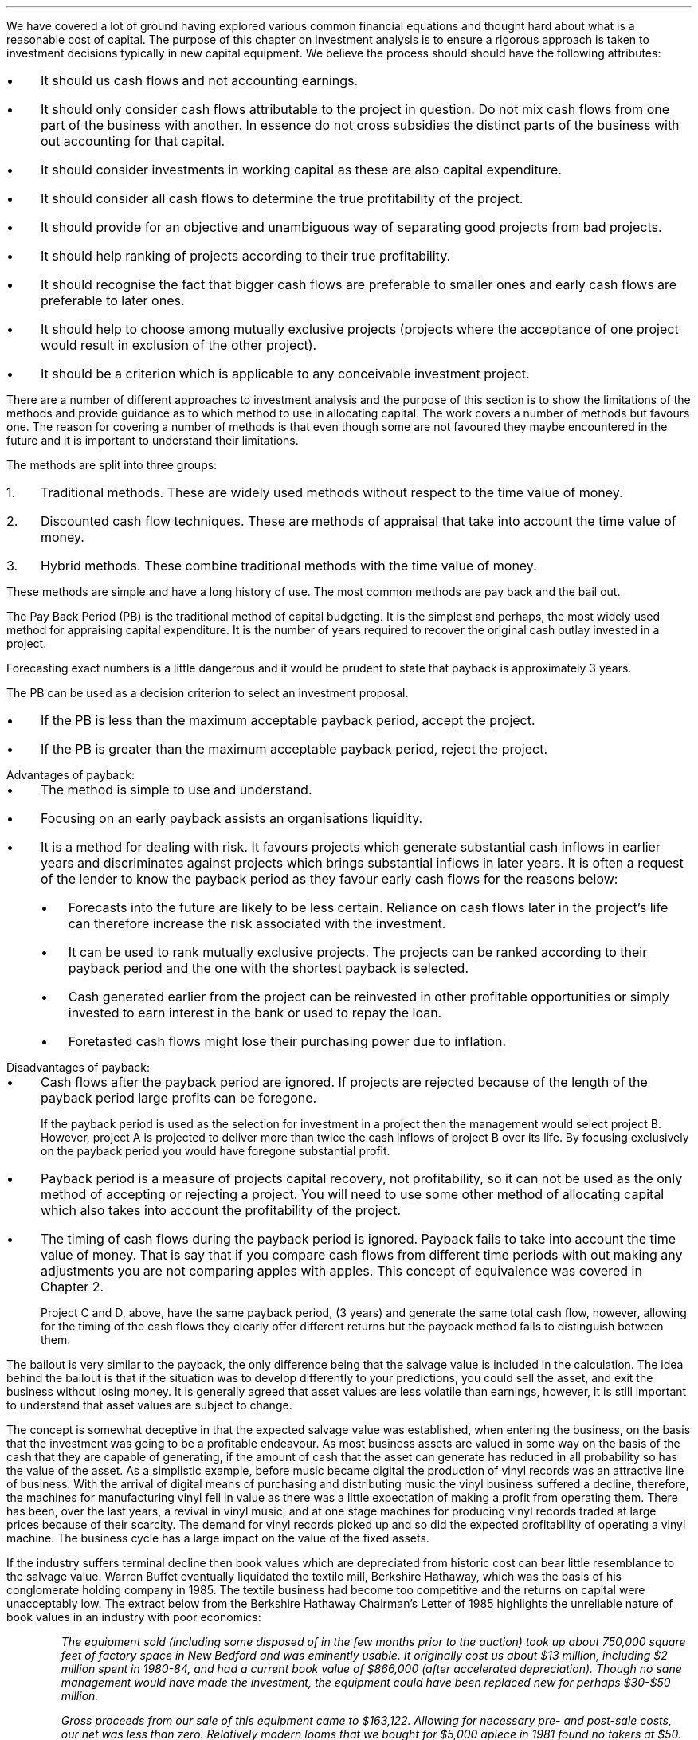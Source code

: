.
We have covered a lot of ground having explored various common financial
equations and thought hard about what is a reasonable cost of capital. The
purpose of this chapter on investment analysis is to ensure a rigorous approach
is taken to investment decisions typically in new capital equipment. We believe
the process should should have the following attributes:
.IP \(bu 3
It should us cash flows and not accounting earnings.
.IP \(bu 3
It should only consider cash flows attributable to the project in question. Do
not mix cash flows from one part of the business with another. In essence do
not cross subsidies the distinct parts of the business with out accounting for
that capital.
.IP \(bu 3
It should consider investments in working capital as these are also capital
expenditure.
.IP \(bu 3
It should consider all cash flows to determine the true profitability of the
project.
.IP \(bu 3
It should provide for an objective and unambiguous way of separating good
projects from bad projects.
.IP \(bu 3
It should help ranking of projects according to their true profitability.
.IP \(bu 3
It should recognise the fact that bigger cash flows are preferable to smaller
ones and early cash flows are preferable to later ones.
.IP \(bu 3
It should help to choose among mutually exclusive projects (projects where the
acceptance of one project would result in exclusion of the other project).
.IP \(bu 3
It should be a criterion which is applicable to any conceivable investment
project.
.LP
There are a number of different approaches to investment analysis and the
purpose of this section is to show the limitations of the methods and provide
guidance as to which method to use in allocating capital. The work covers a
number of methods but favours one. The reason for covering a number of methods
is that even though some are not favoured they maybe encountered in the future
and it is important to understand their limitations.
.LP
The methods are split into three groups:
.IP 1. 3
Traditional methods. These are widely used methods without respect to the time
value of money.
.IP 2. 3
Discounted cash flow techniques. These are methods of appraisal that take into
account the time value of money.
.IP 3. 3
Hybrid methods. These combine traditional methods with the time value of money.
.
.XXXX \\n(cn 1 "Traditional methods"
.LP
These methods are simple and have a long history of use. The most common
methods are pay back and the bail out. 
.
.XXXX 0 2 "Pay back "
.LP
The Pay Back Period (PB) is the traditional method of capital budgeting. It is
the simplest and perhaps, the most widely used method for appraising capital
expenditure. It is the number of years required to recover the original cash
outlay invested in a project. 
.TS
tab (#) center;
c c c c
^ c c ^
n n n l .
_
Year#Cash#Cumulative#Payback
#Flows#Total##
_
0#(40,000)##T{
payback = 2.9 years
T}
1#10,000#(30,000)#\^
2#15,000#(15,000)#\^
3#16,000#1,000#\^
4#16,000#17,000#\^
5#17,000#34,000#\^
_
.TE
.
.EQ I
Payback = 2 + 15,000 over 16,000 = 2.9 " years"
.EN
Forecasting exact numbers is a little dangerous and it would be prudent to
state that payback is approximately 3 years.
.LP
The PB can be used as a decision criterion to select an investment proposal.
.IP \(bu 3
If the PB is less than the maximum acceptable payback period, accept the
project.
.IP \(bu 3
If the PB is greater than the maximum acceptable payback period, reject the
project.
.sp
.IP "Advantages of payback:" 5
.IP \(bu 3
The method is simple to use and understand.
.IP \(bu 3
Focusing on an early payback assists an organisations liquidity.
.IP \(bu 3
It is a method for dealing with risk. It favours projects which generate
substantial cash inflows in earlier years and discriminates against projects
which brings substantial inflows in later years. It is often a request of the
lender to know the payback period as they favour early cash flows for the
reasons below: 
.RS
.IP \(bu 3
Forecasts into the future are likely to be less certain. Reliance on cash flows
later in the project's life can therefore increase the risk associated with the
investment.
.IP \(bu 3
It can be used to rank mutually exclusive projects. The projects can be ranked
according to their payback period and the one with the shortest payback is
selected.
.IP \(bu 3
Cash generated earlier from the project can be reinvested in other profitable
opportunities or simply invested to earn interest in the bank or used to repay
the loan.
.IP \(bu 3
Foretasted cash flows might lose their purchasing power due to inflation.
.RE
.sp
.IP "Disadvantages of payback:" 5
.IP \(bu 3
Cash flows after the payback period are ignored. If projects are rejected
because of the length of the payback period large profits can be foregone.
.TS
tab (#) center;
l  cp-3 s  cp-3 s
c | c c | c c
^ | c c | c c
n | n n | n n .
#Project A# Project B
_
Year#Cash#Cumulative#Cash#Cumulative
#Flow#Total#Flow#Total
_
0#(40,000)##(40,000)#
1#10,000#(30,000)#25,000#(15,000)
2#15,000#(15,000)#20,000#5,000
3#16,000#1,000#5,000#10,000
4#16,000#17,000#3,000#13,000
5#17,000#34,000#2,000#15,000
_
.TE
.
.EQ I
"Payback project A" = 2 + 15,000 over 16,000 = 2.9 " years"
.EN
.EQ I
"Payback project B" = 1 + 15,000 over 20,000 = 1.75 " years"
.EN
If the payback period is used as the selection for investment in a project then
the management would select project B. However, project A is projected to
deliver more than twice the cash inflows of project B over its life. By
focusing exclusively on the payback period you would have foregone substantial
profit.
.IP \(bu 3
Payback period is a measure of projects capital recovery, not profitability, so
it can not be used as the only method of accepting or rejecting a project. You
will need to use some other method of allocating capital which also takes into
account the profitability of the project.
.KS
.IP \(bu 3
The timing of cash flows during the payback period is ignored. Payback fails to
take into account the time value of money. That is say that if you compare cash
flows from different time periods with out making any adjustments you are not
comparing apples with apples. This concept of equivalence was covered in
Chapter 2.
.TS
tab (#) center;
l  cp-3  cp-3 
c | c | c
n | n | n .
#Project C# Project D
_
Year#Cash flows#Cash flows
_
0#(40,000)#(40,000)#
1#25,000#10,000
2#7,500#10,000
3#7,500#20,000
4#10,000#15,000
5#10,000#5,000
_
.T&
l n n .
#20,000#20,000
_
.TE
.KE
Project C and D, above, have the same payback period, (3 years) and generate
the same total cash flow, however, allowing for the timing of the cash flows
they clearly offer different returns but the payback method fails to
distinguish between them.
.
.XXXX 0 3 "Bailout"
.LP
The bailout is very similar to the payback, the only difference being that the
salvage value is included in the calculation. The idea behind the bailout is
that if the situation was to develop differently to your predictions, you could
sell the asset, and exit the business without losing money. It is generally
agreed that asset values are less volatile than earnings, however, it is still
important to understand that asset values are subject to change.
.LP
The concept is somewhat deceptive in that the expected salvage value was
established, when entering the business, on the basis that the investment was
going to be a profitable endeavour. As most business assets are valued in some
way on the basis of the cash that they are capable of generating, if the amount
of cash that the asset can generate has reduced in all probability so has the
value of the asset. As a simplistic example, before music became digital the
production of vinyl records  was an attractive line of business. With the
arrival of digital means of purchasing and distributing music the vinyl
business suffered a decline, therefore, the machines for manufacturing vinyl
fell in value as there was a little expectation of making a profit from
operating them. There has been, over the last years, a revival in vinyl music,
and at one stage machines for producing vinyl records traded at large prices
because of their scarcity. The demand for vinyl records picked up and so did
the expected profitability of operating a vinyl machine. The business cycle has
a large impact on the value of the fixed assets.
.LP
If the industry suffers terminal decline then book values which are depreciated
from historic cost can bear little resemblance to the salvage value. Warren
Buffet eventually liquidated the textile mill, Berkshire Hathaway, which was the
basis of his conglomerate holding company in 1985. The textile business had
become too competitive and the returns on capital were unacceptably low. The
extract below from the Berkshire Hathaway Chairman's Letter of 1985 highlights
the unreliable nature of book values in an industry with poor economics:
.QP
\fIThe equipment sold (including some disposed of in the few months prior to the
auction) took up about 750,000 square feet of factory space in New Bedford and
was eminently usable. It originally cost us about $13 million, including $2
million spent in 1980-84, and had a current book value of $866,000 (after
accelerated depreciation). Though no sane management would have made the
investment, the equipment could have been replaced new for perhaps $30-$50
million.\fP
.QP
\fIGross proceeds from our sale of this equipment came to $163,122. Allowing for
necessary pre- and post-sale costs, our net was less than zero. Relatively
modern looms that we bought for $5,000 apiece in 1981 found no takers at $50.
We finally sold them for scrap at $26 each, a sum less than removal costs.\fP
.LP
We have previously highlighted that businesses with assets which can readily be
sold to others who can make better use of them such as trucks, cars, vans,
tractors etc tend to have more predictable salvage values.
.LP
.KS
I have complete the table below to include the salvage value and shown both the
payback and the bailout.
.TS
tab (#) center;
c c c c c c c
^ c c ^ c c ^
n n n l n n l .
_
Year#Cash#Cumulative#Payback#Salvage#Year end#Bailout
#Flows#Total##Value#Total
_
0#(40,000)##T{

payback = 2.9 years
T}###T{
bailout = 1.3 years
T}
1#10,000#(30,000)#\^#25,000#(5,000)#\^
2#15,000#(15,000)#\^#20,000#5,000#\^
3#16,000#1,000#\^#15,000#16,000#\^
4#16,000#17,000#\^#10,000#27,000#\^
5#17,000#34,000#\^#8,000#42,000#\^
_
.TE
.KE
.
.EQ I
"bailout" = 1 + 5,000 over 20,000 = 1.3 " years"
.EN
In the example above the bailout combines the cash flow with the expected
salvage value to give one number which covers two risks. The two risks being
the going concern risk and the risk of failure of the investment proposition to
develop as you hope\(dg. Not withstanding that the bailout tries to cover two
birds with one stone it still suffers the same disadvantages of payback
primarily that it does not take into account the cash flows past the bailout.
.FS
\(dg The failure of an investment proposition to develop as you envisage it
often referred to as truncation risk. In essence the life of the asset is
abruptly terminated.
.FE
.
.XXXX 0 3 "Conclusion on the traditional methods"
.LP
The payback and the bailout are simple and easy to explain an understand. An
excessive focus on the payback period or bailout can lead to a focus on short
term projects. It is however useful to know the length of time required for a
project to payback, and banks often want to know the payback period because
they want their money returned as fast as possible, and they do not favour the
risks of projects with large cash flows in the future.
.LP
Payback and bailout do not consider all the cash flows as the emphasis is on
simply exceeding the initial investment. The other obvious is failing is that
they do not account for the time value of money so you are not comparing apples
with apples. 
.
.XXXX 0 2 "Discounted cash flow"
.LP
In the prior chapters we have made our way from the concept of the time value
of money and equivalence to the inherent problems of costing the capital.
Previously the cash flows we looked at were perpetuities or annuities, an
annuity being a part of a perpetuity. The defining characteristic of these cash
flows is that they are the same, the cash flows going forward will not
necessarily be the same from time period to time period or over the life of the
asset. Discounted cash flow is a term used to describe methods taking into
account the time value of money and can be said to include annuities,
perpetuities and irregular cash flows. However when people speak of discounted
cash flow they are generally referring to a method used to establish the
present value of the irregular cash flows arising from a business asset or the
business itself. To use the discounted cash flow you need to:
.IP \(bu 3
Estimate the life of the asset. It does not matter if it is a bond, tractor or
an other investment if you can not establish the life of the asset you can not
establish the present value or the net present value\(dd. This is of particular
importance as we shall discover when establishing the costs of capital
equipment.
.FS
\(dd The distinction is not clearly defined but in general the difference
between the present value and the net present value is the inclusion of the
investment cost itself. If a \[Po]10,000 investment is made in an asset that
delivers the following cash flows \[Po]5,000, \[Po]6,000 and \[Po]7,000 over
the next 3 years given a discount rate of 10% the present value would be
\[Po]11,240 and the net present value \[Po]1,240.
.EQ I
PV =~~ 5,000 over { ( 1 + 0.1 ) sup 1 }
+ 6,000 over { ( 1 + 0.1 ) sup 2 }
+ 7,000 over { ( 1 + 0.1 ) sup 3 } =~~ \[Po]11,240
.EN
.EQ I
NPV =~~
-10,000
+ 5,000 over { ( 1 + 0.1 ) sup 1 }  + 6,000 over { ( 1 + 0.1 ) sup 2 } + 7,000
over { ( 1 + 0.1 ) sup 3 } =~~ \[Po]1,240
.EN
The above distinction is not worth getting exercised over and the priority is
in understanding the value of the NPV in capital allocation.
.FE
.IP \(bu 3
Estimate the cash flows during the \fBlife\fP of the asset.
.IP \(bu 3
Estimate the discount rate. This was the topic of the previous chapter.
.LP
We will now examine a number of methods that utilise the concept of discounted
cash flow to decide on whether to investment in a project. 
.
.XXXX 0 3 "Net present value"
.LP
We should be quite conversant with the concept of present value. The net
present value (NPV) of a project is the present value of the cash inflows less
the present value of the cash outflows discounted at an appropriate cost of
capital. The only difference between the net present value and the annuity
calculations we have previously examined is that the annuity calculations, by
definition, are made of a series of equal payments whereas the cash flows
associated with NPV are often irregular. In the examples, that follow, the cash
flows grow over time without encountering any bumps in the road, this is a poor
representation of a reality but a typical presentation for simple
illustrations.
.LP
If we return to the projects C and D from an earlier example which we used to
demonstrate the payback. The payback was the same and the total cash flow the
same but the projects were different. If we use discounted cash flow and assume
a cost of capital of 10 percent we can see from the table below, that
financially, project C is the better investment.
.TS
tab (#) center;
l  l cp-3  s cp-3 s
c | c | c  c  | c  c
n | n | n  n  | n  n .
##Project C# Project D
_
Year#Factor#Cash flows#PV#Cash flows#PV
_
0#1.000#(40,000)#(40,000)#(40,000)#(40,000)
1#0.909#25,000#22,725#10,000#9,090
2#0.826#7,500#6,195#10,000#8,260
3#0.751#7,500#5,633#20,000#15,020
4#0.683#10,000#6,830#15,000#10,245
5#0.621#10,000#6,210#5,000#3,105
_
.T&
n n n n n n.
Cash flow total##20,000##20,000#
NPV###7,593##5,720
_
.TE
Below is a slight more involved example but the concept for calculating the NPV
remains the same:
.TS
tab (#) center;
c c c c c c c c
^ c ^ c c c c c
^ c c c c c c c
n n n n n n n n.
_
Year#Initial#Sales#Operating#Total Cash#18%#Present
#Investment##Costs#Flow#Discount#Value
#\[Po]#\[Po]#\[Po]#\[Po]#Factor#\[Po]
_
0#(40,000)####1#(40,000)
1##100,000#85,000#15,000#0.847#12,705
2##105,000#88,000#17,000#0.718#12,206
3##110,000#90,000#20,000#0.609#12,180
4##115,000#95,000#20,000#0.516#10,320
5##120,000#97,000#23,000#0.437#10,051
_
.T&
l n n n n n n .
NPV######17,462
_
.TE
.LP
The net present value can be used as an accept or reject criteria:
.IP \(bu 3
If the net present value is positive the project is financial attractive and
the cash flow is greater than the cost of capital.
.IP \(bu 3
If the net present value is zero the project is financially uninteresting and
only earns the cost of capital
.IP \(bu 3
If the net present value is negative the project is financial unappealing and
fails to earn its cost of capital thereby destroying value.
.LP
This method also can be used to select between mutually exclusive projects.
Using net present value the project with the highest positive net present value
would be ranked first and selected above other projects.
.LP
Advantages of net present value:
.IP \(bu 3
It explicitly recognise the time value of money and the cost of capital.
.IP \(bu 3
It takes into account all the years cash flows arising out of the project over
its useful life.
.IP \(bu 3
It is an absolute measure of profitability. It provides a number as opposed to
a ratio or percentage return for the value of a project
.IP \(bu 3
Net present value satisfies the idea of earning a return on capital and
maximising the owners funds. 
.LP
.KS
Disadvantages of net present value:
.IP \(bu 3
It requires the estimation of cash flows over the life of the asset, which is
always challenging due to the inherent uncertainties that existing in the
world.
.IP \(bu 3
It requires the calculation of the required rate of return to discount the cash
flows. As we highlighted in the previous chapter this is also a contentious
matter.
.IP \(bu 3
When projects under consideration are mutually exclusive an absolute value may
not give dependable results if the projects are of different lengths. However,
if the projects are standalone and not repeatable the selection of net present
value will give a dependable result. Projects of different lengths are
typically found when dealing with replacement analysis which is covered in
Chapter XX.
.KE
.
.XXXX 0 4 "Discounted cash flow and depreciation"
.LP
A fundamental aspect of discounted cash flow calculations is that they are
completed using cash figures and not accounting figures and therefore do not
include depreciation. The absence of the depreciation can cause confusion as to
whether the decline in productivity of the asset is accounted for.
.LP
We will reexamine the cash flows from the last table. The cash flows yielded an
net present value of \[Po]17,462 with a discount rate of 18%. We will recreate
the table using the same initial investment of \[Po]40,000 but the cost of
capital this time will be increased to 34.6%, which is very close to the
internal rate of return (IRR) of 35%, and then we can examine the impact on the
net present value. The internal rate of return is explained in more detail
further on in this chapter, but the if the internal rate of return is used as
the cost of capital the net present value will be zero. The table below shows
the affect of using a discount rate of 34.6% on the cash flows:
.TS
tab (@) center;
c c c c c c c .
_
A@B@C@D@E@F@G
_
@Investment@@@@Rate of Return@Investment
@outstanding at@@@@on beginning@outstanding
@beginning of@Total@Capital@Cost of@of year@at end
Year@year@cash flow@recovery@capital@investment@of year
@@@#C - E#@#B times F#@@#B - D#
_
.T&
n n n n n n n .
1@\[Po] (40,000)@\[Po] 15,000@\[Po] 1,160@\[Po] 13,840@34.6%@\[Po] (38,840)
2@(38,840)@17,000@3,547@13,453@34.6@(35,293)
3@(35,293)@20,000@7,776@12,224@34.6@(27,517)
4@(27,517)@20,000@10,469@9,531@34.6@(17,048)
5@(17,048)@23,000@17,095@5,905@34.6@47\(dg
_
.T&
l n n n n n n .
Totals@@95,000@40,047@54,953@
_
.TE
.FS
\(dg The true IRR is 34.64%, as 34.6% has been used there is a small
over payment.
.FE
If we examine the table above we can see that when the cost of capital is 34.6%
that the return on the original investment (\[Po]40,000) is \[Po]13,840 in year
one or if you prefer the financing cost of the investment in year one is
\[Po]13,840. The remaining \[Po]1,160 of the \[Po]15,000 total cash flow goes
towards the capital recovery of the investment or paying down the debt, if we
think about the investment as debt that has to be recovered. The pattern
continues until the entire investment of \[Po]40,000 is recovered in year 5.
.LP
The total of the capital recovery and cost of capital column is #\[Po]40,047 +
\[Po]54,953# and is equal to the total cash flow of #\[Po]95,000# establishing,
as we know, that the net present value is zero. Allowing for our rounding error
this is what you would expect if the internal rate of return was used as the
cost of capital.
.LP
We can purse the line of thought that the investment recovery is like the
repayment of the principal of a loan. If we restructure the \[Po]40,000
investment so that it has the cash flows below it would resemble the same
basic structure as a instalment loan as shown in Appendix G. The capital
recovery represents the principal payment and the cost of capital is the
interest.
.KS
.TS
tab (@) center;
c c c c c c c .
_
A@B@C@D@E@F@G
_
@Investmet@@@@Rate of Return@Investment
@oustanding at@@@@on beginning@outstanding
@beginning of@Total@Capital@Cost of@of year@at end
Year@year@cash flow@recovery@capital@investment@of year
@@@#C - E#@#B times F#@@#B - D#
_
.T&
n n n n n n n .
1@\[Po] (40,000)@\[Po] 18,018@\[Po] 4,018@\[Po] 14,000@35%@\[Po] (35,982)
2@(35,982)@18,018@5,425@12,594@35@(30,557)
3@(30,557)@18,018@7,323@10,695@35@(23,234)
4@(23,234)@18,018@9,886@8,132@35@(13,348)
5@(13,348)@18,018@13,346@4,672@35@(2)\(dd
_
.T&
l n n n n n n .
Totals@@90,090@39,998@59,093@
_
.TE
.KE
.FS
\(dd The true IRR is 34.64%, as 35% has been used there is a small outstanding
balance.
.FE
In both the prior tables as the internal rate of return (~35%) has been used
there is no net present value. The capital recovery, allowing for the rounding
error, is equal to the initial investment of \[Po]40,000 in both tables. As
capital recovery is equal to the initial investment we can infer that the cost
of the investment has been reclaimed within the discounted cash flow
calculation. The remainder of the cash flow #(\[Po]54,953 ~or~ \[Po]59,093)# in
both the previous tables has been consumed in financing the initial investment
at the very high cost of ~35%.
.LP
The priority for the use of the cash flow within the NPV calculation, it could
be argued, is as follows:
.IP 1. 3
First, to cover the cost of capital. The financing cost.
.IP 2. 3
Second, to recover the initial investment. The capital recovery.
.IP 3. 3
Third, to contribute towards the net present value. The surplus cash flow from
investment.
.LP
In the two prior tables the cost of capital has been set equal to the internal
rate of return, ~35%, this meant there was enough cash flow to exactly cover
the capital recovery, after the cost of capital has been paid, but nothing
extra to contribute towards the net present value.*
.FS
* If the cost of capital is set at a value greater than 35%, in this
instance, you will logically generate a negative net present value. That would
tell you that the cash flow is insufficient to recover the capital at the given
cost of capital.
.FE
.LP
We will now redo the exercise using the same cash flows and discount rate as
the original example and we can see how the net present value was established.
.TS
tab (@) center;
c c c c c c c c .
_
A@B@C@D@E@F@G@H
_
@Investment@@@@Rate of return@Investment@Cash
@outstanding at@@@@on beginning@outstanding@above
@beginning of@Total@Capital@Cost of@of year@at end@cost of
Year@year@cash flow@recovery@capital@investment@of year@capital
_
@@@#C - E#@#B times F#@@#B - D#@#C - (D + E)#
_
.T&
n n n n n n n n.
1@\[Po] (40,000)@\[Po] 15,000@\[Po] 7,800@\[Po] 7,200@18%@\[Po] (32,200)@\[Po] 0
2@(32,200)@17,000@11,204@5,796@18@(20,996)@0
3@(20,996)@20,000@16,221@3,779@18@(4,775)@0
4@(4,775)@20,000@4,775@860@18@0@14,365
5@@23,000@@@18@@23,000
_
.T&
l n n n n n n n.
Totals@@95,000@40,000@17,635@@@37,365
_
.TE
As you can see, in the table above, the total cash flow exceeds that required
to finance and recover the initial investment in years 4 and 5. The total cash
flow, for all the years, is \[Po]95,000 but the total of the capital recovery
is \[Po]40,000 and the total of the cost of capital \[Po]17,635 which equals
\[Po]57,635. The difference of \[Po]37,365 has accrued in the far right column
and can be discounted to establish the net present value:
.EQ I
NPV lm 14,365(P/F, 18%, 4) + 23,000(P/F, 18%, 5)
.EN
.sp -0.6v
.EQ I
lineup =~~
14,365(0.5158) + 23,000(0.4371)
.EN
.sp -0.6v
.EQ I
lineup =~~
7,409 + 10,054
.EN
.sp -0.6v
.EQ I
lineup =~~
\[Po]17,463
.EN
Depreciation is an accounting construct which exists to try and match the cost
of a capital item to the revenues accruing to it over its productive life, and
thereby give an accurate picture of the longterm profitability of an
enterprise. As we have demonstrated above the discounted cash flow implicitly
takes account of the recovery of the capital and therefore should be computed
with cash flow figures and not accounting figures which include depreciation.
.
.XXXX 0 4 "NPV and partial years"
.LP
Traditionally net present value is calculated with the initial investment as
year zero and the subsequent whole years for the remaining cash flows. It is
probable that this does not reconcile exactly with the years in which the cash
flows are generated. It is also possible to use parts of a year (fractions of n
in the time value of money equation). Spreadsheets make it easy to add more
detail and the factor for a partial year could be inserted between the initial
investment and the first whole year as follows. The example below uses a 10%
discount rate.
.EQ I
PV =~~ 1 over { ( 1 + 10/100 ) sup 0 } =~~ 1  over (1.1) sup 0 =~~ 1 over 1 =~~ 1
.EN
.EQ I
PV =~~ 1 over { ( 1 + 10/100 ) sup 0.5  } =~~ 1  over (1.1) sup 0.5 =~~ 1 over 1.049 =~~ 0.953
.EN
.EQ I
PV =~~ 1 over { ( 1 + 10/100 ) sup 1 } =~~ 1  over (1.1) sup 1 =~~ 1 over 1.1 =~~ 0.909
.EN
It is also possible to add a partial year to the end period. The likely hood is
that a project will not complete exactly at the end of any given year. However,
the partial years add an extra layer of complexity and only limited added
value.  Forecasts are by nature a best guess and the added complexity may add
certainty in the mind but does not convey any value in reality. Furthermore,
compound tables are compiled in complete years so the addition of partial years
will not be practical if you are using these tables to establish the discount
factor.
.
.XXXX 0 3 "Profitability index (PI)"
.LP
Profitability index (PI) measures the present value of returns per currency
unit invested. The profitability index is a relative measure (a ratio) and can
be defined as the ratio which is obtained by dividing the present value of
future cash inflows by the present value of cash outlays. 
.EQ I
"Profitability index" =~~ "Present value of future cash inflows"
over "Present value of cash outlays"
.EN
.EQ I
"Profitability index" =~~ 1 + { NPV over "Present value of cash outlays"}
.EN
The profitability index is actually a modification of the net present value
method. While the net present value is an absolute measure (it gives an amount
for a project) the profitability index is a relative measure (the figure is
given as a ratio) allowing the comparison of differing projects.
.LP
If we use the data from the last table, an initial investment of \[Po]40,000
and a net present value of \[Po]17,462, we can calculate the profitability
index: 
.EQ I
"PI" =~~ 1 + { \[Po]17,462 over \[Po]40,000 }
=~~ \[Po]1.44 " for each \[Po]1 invested"
.EN
The profitability index has the similar accept reject criteria to net present
value.
.IP \(bu 3
Accept the project if the profitability index is greater than 1.
.IP \(bu 3
Be indifferent to the project if the profitability index is 1.
.IP \(bu 3
Don't accept the project if the profitability index is below 1.
.LP
When limited capital is available and projects have similar cash flow
characteristics and are mutually exclusive (if you invest in one project you
can not invest in the another), the project with the highest profitability
index is to be accepted as it indicates the project with the most productive
use of limited capital. The ratio is showing you how many pounds, in this
instance, you get back for each pound you have invested. The profitability
index is also called the benefit-cost ratio for this attribute. The numerator
represents the benefits (cash inflows) and the denominator the costs (cash
outflows).
.LP
.KS
Advantages of the profitability index:
.IP \(bu 3
The profitability index considers the time value of money.
.IP \(bu 3
The profitability index considers all the cash flows generated by the project.
.IP \(bu 3
The profitability index is useful if you wish to rank similar projects by there
capital efficiency as opposed to the absolute value of the profits. 
.IP \(bu 3
The profitability index is consistent with the aim of earning a return on
capital and increasing the equity holders wealth.
.KE
.LP
Disadvantages of the profitability index:
.IP \(bu 3
The profitability has the initial investment as the denominator which means
that the ranking is going to be affected by the size of this initial investment
which can lead to answers that conflict with NPV when comparing mutually
exclusive projects. There is a simple table below to clarify the conflict:
.TS
tab (#) center ;
lp-2 cp-2 cp-2 cp-2 cp-2 
lp-2 cp-2 cp-2 cp-2 cp-2 
l n n n n .
#_#_#_#_#
#CF0#CF1#NPV at 10%#PI at 10%
_
Project 1#(10,000)#20,000#8,180#1.82
Project 2#(20,000)#36,000#12,727#1.64
_
.TE
The conflict is a result of the profitability index ranking projects by their
return on the investment and the net present value ranking the projects by the
absolute size of the return. You can't bank a ratio so you should use net
present value to rank your projects.
.
.XXXX 0 3 "Internal rate of return (IRR)"
.LP
The internal rate of return is the interest rate required to discount all the
cash flows so that the net present value is equal to zero. The value of the
internal rate of return is its relationship to the discount rate used to
calculate the net present value. In the example we used to discuss the net
present value and depreciation the discount rate was 18% and yielded an net
present value of \[Po]17,462 when the discount rate was increased to ~35% the
net present value became zero. The relationship between the internal rate of
return and the discount rate can be used to make investment decisions, we will
refer to the example we used to show the relationship between NPV and
depreciation:
.IP \(bu 3
If the internal rate of return is greater than the desired rate of return, in
this instance 18%, the project is financially attractive. The internal rate of
return is ~35% so it is financially attractive as a hypothetical return of 17%
is accrued to the investor, the difference between 18% and 35%.
.IP \(bu 3
If the internal rate of return is equal to the desired rate of return, in this
instance 18%, the project is indifferent from a financial perspective as it
only earns its cost of capital.
.IP \(bu 3
If the internal rate of return is less than the desired rate of return, in this
instance 18%, the project is financially unattractive as the return is less
than the cost of capital.
.LP
Calculating the internal rate of return is done by iteration, that is by making
an initial guess at the interest rate and then constantly adjusting that rate
either up or down until the net present value equals zero. Typically as the
discount rate increases the net present value decreases. The easiest way to
calculate the internal rate of return is either with the use of a financial
calculator or a spreadsheet. In general, if a higher and higher discount rate
is used the net present value should reduce to zero or below, allowing the
internal rate of return to be calculated by hand.
.LP
Advantages of the internal rate of return:
.IP \(bu 3
The internal rate of return is a much liked capital budgeting method in real
life as it measures the profitability of projects as a percentage which can be
easily compared with the cost of capital.
.IP \(bu 3
It is easy to understand the difference between the cost of capital and the
internal rate of return as the maximum amount of estimation error that can
exist in the cost of capital without altering the original decision.
.LP
Disadvantages of the internal rate of return:
.IP \(bu 3
The internal rate of return makes a dangerous assumption that interim cash
flows will be reinvested at the same rate of return as the internal rate of
return.
.sp 0.3
In the previous Chapter we discussed the problem of establishing the risk free
rate, and in a footnote we discussed the problem of the reinvestment rate when
comparing a zero coupon bond with a coupon bond. This is another illustration
of the implied reinvestment rate.
.sp 0.3
If you invested your money in a project that yielded 15% but on receipt of the
the interim cash flows the only available option was a bank account paying 2%
there is a very obvious mismatch between the implied reinvestment rate of the
internal rate of return calculation and the actual return you are going to
receive. When the calculated internal rate of return is higher than the true
reinvestment rate (the return you would actually achieve) for the interim cash
flows, the internal rate of return will overestimate, sometimes very
significantly, the annual return from the project. Essentially the internal
rate of return equation assumes that the company has additional projects, with
equally attractive returns, in which to invest the interim cash flows. In which
case, the calculation implicitly reinvests in these projects and subsequently
maintains the implied return.
.IP \(bu 3
The internal rate of return is a true indication of a project's annual return
on investment \fBonly\fP when the project generates no interim cash flows or
when those interim cash flows really can be invested at the actual internal
rate of return.
.IP \(bu 3
When there are multiple investments in a project over multiple time periods
there can be multiple internal rates of return. 
.IP \(bu 3
The internal rate of return does not rank mutually exclusive projects correctly
if the projects have different initial investments. When there are different
initial investments the internal rate of return will favour the one with the
smaller initial investment as show below:
.TS
tab (#) center ;
lp-2 cp-2 cp-2 cp-2 cp-2 cp-2 cp-2
lp-2 cp-2 cp-2 cp-2 cp-2 cp-2 cp-2
l n n n n n n .
#_#_#_#_#_#_#
#CF0#CF1#CF2#CF3#NPV at 14%#IRR
_
Project 1 (P1)#(950,000)#370,000#510,000#330,000#50,477#17.07
Project 2 (P2)#(1,850,000)#900,000#800,000#750,000#61,276#16.03
_
.TE
Project 2 above has the higher net present value but because it has the higher
initial investment it has a lower internal rate of return. The problem is
corrected by calculating the internal rate of return of the incremental cash
flows, or by evaluating the net present value of each project.
.sp 0.3
To calculate the incremental internal rate of return, we subtract the smaller
project's cash flows from the larger project's cash flows. In this case, we
subtract Project 1 cash flows from Project 2 cash flows. The incremental
internal rate of return is the internal rate of return of these incremental
cash flows. 
.TS
tab (#) center ;
lp-2 cp-2 cp-2 cp-2 cp-2 cp-2 cp-2
lp-2 cp-2 cp-2 cp-2 cp-2 cp-2 cp-2
l n n n n n n .
#_#_#_#_#_#_#
#CF0#CF1#CF2#CF3#NPV at 14%#IRR
_
P2 - P1#(900,000)#530,000#290,000#330,000#10,798#14.79
_
.TE
The decision criteria is to accept the larger project when the incremental
internal rate of return is greater than the discount rate. So we would accept
Project 2 as the incremental internal rate of return at 14.79% is greater than
the discount rate at 14%. The incremental internal rate of return rule is
always consistent with the net present value rule of accepting the project with
the largest positive net present value. 
.sp 0.3
Although the incremental internal rate of return does provide a reliable method
for choosing between mutually exclusive projects it is just as simple to select
the project with the largest positive net present value.
.
.XXXX 0 3 "Modified internal rate of return (MIRR)"
.LP
We have highlighted some of the drawbacks to the traditional internal rate of
return calculation which limit its usefulness in making investment decisions.
The two primary problems are the presence of multiple IRRs in certain
situations and the problem of the appropriate rate of return for the interim
cash flows. Modified internal rate of return was devised to address these
shortcomings and subsequently improve the value, of the internal rate of return
for making investment decisions. To avoid confusion we need to define two terms
before continuing with the examination of modified internal rate of return.
.IP "Investment rate" 5
This is the cost of capital required to invest in the project. The minimum
acceptable rate required to put funds into the project and therefore the
discount rate for the negative cash flows.
.IP "Reinvestment rate" 5
This is the rate you expect to earn on the interim cash flows that are produced
by the project. Therefore it is the expected return for the positive cash
flows.
.LP
As previously discussed the normal internal rate of return implicitly assumes
that all cash flows are either discounted or reinvested at the computed rate of
return. This assumption is financially reasonable as long as the rate is within
a reasonable investing  and reinvesting rate. Logically very high reinvestment
rates are not achievable over long periods or with large sums of money. When
the internal rate of return becomes significantly greater or smaller than the
company's cost of capital the financial assumptions become less valid and the
resulting internal rate of return less sound as an investment measure.
.LP
The number of possible internal rates of return is limited by the number of
times the sign of the cash flows change. If you have an investment profile of
-100, -200, -300, 500, 700 you have only one sign change between the -300 and
500 as shown in the cash flow diagram below. There is therefore only one
internal rate of return.
.PS
box invis wid 0.25 ht 0.15 "0"
arrow down 0.3 at last box.s
"100" below at end of last arrow
line right 0.3 from last box.e
box invis wid 0.25 ht 0.15 "1"
arrow down 0.35 at last box.s
"200" below at end of last arrow
line right 0.3 from last box.e
box invis wid 0.25 ht 0.15 "2"
arrow down 0.4 at last box.s
"300" below at end of last arrow
line right 0.3 from last box.e 
box invis wid 0.25 ht 0.15 "3"
arrow up 0.3 at last box.n
"500" above at end of last arrow
line right 0.3 from last box.e 
box invis wid 0.25 ht 0.15 "4"
arrow up 0.35 at last box.n
"700" above at end of last arrow
.PE
However if the cash flows were -100, 200, -300, 500, 700 there would be two
sign changes (-100, 200 and -300, 500) as shown in the cash flow diagram below,
and therefore potentially two internal rate of return. Although mathematically
sound, multiple internal rate of return are meaningless from a financial
perspective.
.PS
box invis wid 0.25 ht 0.15 "0"
arrow down 0.3 at last box.s
"100" below at end of last arrow
line right 0.3 from last box.e
box invis wid 0.25 ht 0.15 "1"
arrow up 0.35 at last box.n
"200" above at end of last arrow
line right 0.3 from last box.e
box invis wid 0.25 ht 0.15 "2"
arrow down 0.4 at last box.s
"300" below at end of last arrow
line right 0.3 from last box.e 
box invis wid 0.25 ht 0.15 "3"
arrow up 0.3 at last box.n
"500" above at end of last arrow
line right 0.3 from last box.e 
box invis wid 0.25 ht 0.15 "4"
arrow up 0.35 at last box.n
"700" above at end of last arrow
.PE
The modified rate of return we are going to discuss is taken from the HP12C
handbook and avoids the drawbacks of the traditional internal rate of return.
The procedure eliminates the sign change problem by independently discounting
the negative and positive cash flows and thereby ensuring there is only one
sign change. The conflict between the investment and reinvestment rate is
eliminated by requesting the rates from the user.
.LP
We will now look at an example. The cash flows are in the diagram below:
.PS
box invis wid 0.25 ht 0.15 "0"
arrow down 0.3 at last box.s
"100" below at end of last arrow
line right 0.3 from last box.e
box invis wid 0.25 ht 0.20 "1"
arrow up 0.35 at last box.n
"200" above at end of last arrow
line right 0.3 from last box.e
box invis wid 0.25 ht 0.20 "2"
arrow up 0.4 at last box.n
"500" above at end of last arrow
line right 0.3 from last box.e 
box invis wid 0.25 ht 0.20 "3"
line right 0.3 from last box.e 
box invis wid 0.25 ht 0.20 "4"
line right 0.3 from last box.e 
box invis wid 0.25 ht 0.20 "5"
arrow down 0.5 at last box.s
"700" below at end of last arrow
line right 0.3 from last box.e 
box invis wid 0.25 ht 0.20 "6"
arrow down 0.6 at last box.s
"800" below at end of last arrow
line right 0.3 from last box.e 
box invis wid 0.25 ht 0.20 "7"
arrow up 0.3 at last box.n
"100" above at end of last arrow
.PE
The modified internal rate of return is calculated with a investment rate of
12% and a reinvestment rate of 8% using the cash flows in the diagram above.
The first step is to calculate the net present value for the positive and
negative cash flows.
.TS
tab (#) center;
l l cp-3 s cp-3 s
l l cp-3 s| cp-3 s
l l cp-3 s| cp-3 s
c c | c c | c c
^ c | c c | c c
n n | n n | n n .
##_#_#
##Negative Cash Flows# Positive Cash Flows
##Investment#Reinvestment
_
Year#Cash#12%#Present#8%#Present
#Flow#Discount#Value#Discount#Value
#\[Po]#Factor#\[Po]#Factor#\[Po]
_
0#(100)#1.000#(100)#1.000#
1#200#0.893##0.926#185#
2#500#0.797##0.857#429#
3#0#0.712##0.794##
4#0#0.636##0.735##
5#(700)#0.567#(397)#0.681#
6#(800)#0.507#(405)#0.630#
7#100#0.452##0.583#58
_
.T&
l n n n n n .
PV###(903)##672
_
.TE
Once you have calculated the net present values the second step is to calculate
the net future value (NFV) for the positive cash flows. This is the amount of
money that would accrue at the end of the project having reinvested all of the
positive cash flows. This can be done using the time value of money equation.
The present value of the positive cash flows equals \[Po]672, the reinvestment
rate #i# is 8% and the number of years #n# of the project is 7.
.KS
The equation is then as follows:
.EQ I
NFV lm PV(1 + i) sup n
.EN
.sp -0.6v
.EQ I
lineup =~~
PV(1 + "reinvestment rate") sup 7
.EN
.sp -0.6v
.EQ I
lineup =~~
672 times (1 + 8/100) sup 7
.EN
.sp -0.6v
.EQ I
lineup =~~
\[Po]1,152
.EN
.KE
We now have the present values of the negative cash flow to worry about. By
calculating the present value of all the negative cash flows we have eliminated
the sign changes. The investments in the project total \[Po]903 and we know
that the positive cash flows reinvested (NFV) have yielded \[Po]1,152 all that
remains is to calculate the return. This is done by rearranging the time value
of money equation for (i) as follows:
.EQ I
FV =~~ PV(1 + i) sup n
.EN
.sp -0.6v
.EQ I
lineup  tf
(1 + i) sup n
=~~
FV over PV
.EN
.sp -0.6v
.EQ I
lineup 
tf
1 + i
=~~
left ( FV over PV right ) sup { 1 over n }
.EN
.sp -0.6v
.EQ I
i lineup =~~
left ( FV over PV right ) sup { 1 over n } - 1
.EN
Once the equation has been rearranged it is simply a case of inserting the
numbers and completing the mathematics.
.EQ I
MIRR lm
left ( 1,152 over 903 right ) sup { 1 over 7 } -1
.EN
.sp -0.6v
.EQ I
lineup =~~
3.55%
.EN
The cash flows generated a MIRR of 3.55% an unattractive prospect as it is far
below the cost of capital of 12%.
.LP
We can also examine the traditional internal rate of return, for the same cash
flows, to show how it can be misleading. The easiest way to do this is to plot
a graph showing the net present value against the internal rate of return as:
.sp -3
.G1
frame invis left solid bot solid
draw solid
coord x 0,330 y -110, 120
label left "Net present value \[Po]" left .3
label bot "Internal rate of return %"
line dashed color "red" from 10,0 to 300,0
20 -107
30 11
40 71
50 99
60 110
70 111
80 106
90 100
100 91
110 83
120 74
130 65
140 57
150 50
160 43
170 36
180 30
190 24
200 18
220 9
240 0
260 -7
280 -14
300 -20
320 -25
.G2
The graph shows two internal rates of return one at 28.7% and another at
240.0%\(dg.
.KS
To understand what is happening it is best to examine the data from which the
graph is build a table of the discounted cash flows for each corresponding
discount rate is shown below\(dd:
.FS
\(dg It is at this point that I wish I had picked a simpler example!
.FE
.FS
\(dd The graph and the table are built from the same data, however, the graph
plots the points for discount rates between 20% and 320%. The table shows
discount rates be 0% and 260%.
.FE
.TS
tab (#) center ;
c c c c c c c c c c 
n n n n n n n n n n .
_
i#CF0#CF1#CF2#CF3#CF4#CF5#CF6#CF7#NPV
_
0#-100#200#500#0#0#-700#-800#100#-800
10%#-100#182#413#0#0#-435#-452#51#-340
12%#-100#179#399#0#0#-397#-405#45#-279
20%#-100#167#347#0#0#-281#-268#28#-107
29%*#-100#155#302#0#0#-198#-176#17#0
30%#-100#154#296#0#0#-189#-166#16#12
40%#-100#143#255#0#0#-130#-106#9#71
50%#-100#133#222#0#0#-92#-70#6#99
60%#-100#125#195#0#0#-67#-48#4#110
70%#-100#118#173#0#0#-49#-33#2#111
80%#-100#111#154#0#0#-37#-24#2#107
90%#-100#105#139#0#0#-28#-17#1#101
100%#-100#100#125#0#0#-22#-13#1#92
110%#-100#95#113#0#0#-17#-9#1#84
120%#-100#91#103#0#0#-14#-7#0#75
130%#-100#87#95#0#0#-11#-5#0#67
140%#-100#83#87#0#0#-9#-4#0#59
150%#-100#80#80#0#0#-7#-3#0#51
160%#-100#77#74#0#0#-6#-3#0#44
170%#-100#74#69#0#0#-5#-2#0#38
180%#-100#71#64#0#0#-4#-2#0#31
190%#-100#69#59#0#0#-3#-1#0#26
200%#-100#67#56#0#0#-3#-1#0#20
210%#-100#65#52#0#0#-2#-1#0#15
220%#-100#63#49#0#0#-2#-1#0#11
230%#-100#61#46#0#0#-2#-1#0#6
240%#-100#59#43#0#0#-2#-1#0#2
250%#-100#57#41#0#0#-1#-0#0#-1
260%#-100#56#39#0#0#-1#-0#0#-5
_
.TE
.KE
.FS
* This has actually been calculated with a discount rate of 28.69% but the
interest rate in the table is show in whole numbers.
.FE
Discounting most heavily affects those cash flows occurring far into the future
which is both advantageous and disadvantageous depending on the circumstances.
It is advantageous, as we will find out, when working with salvage value of
capital equipment as it diminishes the effect of the salvage value allowing us
a wide margin of error if the capital life is long.
.LP
Returning to the example, when the interest rate is zero the investment,
without taking into account the time value of money, looks unappealing with a
net present value of -\[Po]800.  When the interest rate is zero the net present
value is simply the sum of the negative and positive cash flows. There are two
positive cash flows in years 2 and 3 and then two large cash outflows in years
5 and 6 which exceed the prior positive cash flows. There is a final positive
cash flow in year 7 but it is not large enough to have any real impact on the
net present value.
.LP
The size of the positive cash flows relative to the negative cash flows means
that to come out on top with a positive net present value you are going to have
to invest these intermediate cash flows at a high rate of return. This can be
deduced without having to complete any mathematics.
.LP
We will now pick some discount rates from the table and discuss the results.
When the interest rate is low, in this example, at 20% the affects of the
discounting weigh most heavily on the later years.
.KS
The absolute change in the cash flows at a discount rate of 20% is shown in the
table below:
.TS
tab (#) center ;
c c c c c c c c c c
n n n n n n n n n n .
_
i#CF0#CF1#CF2#CF3#CF4#CF5#CF6#CF7#NPV
_
0#-100#200#500#0#0#-700#-800#100#-800
20%#-100#167#347#0#0#-281#-268#28#-107
_
Change #0#-33#-153#0#0#419#532#-72#693
_
.TE
.KE
As the cash flows have been discounted they are equivalent and they can be
added together to show the net impact of the increase in the discount rate.
This sum is shown in the bottom row of the table. The increase in the discount
rate is positive on the net present value as the affect of the discounting
weighs most heavily on the negative cash flows in years 5 and 6. This continues
until the discount rate reaches 70% when the negative cash flows in year 5 and
6 are getting small enough that increases to the discount rate do not
positively affect the net present value. The positive cash flows in years 2 and
3 are now larger than the negative cash flows and the discount rate high enough
to impact then and the net present value starts to reduce. The impact on the
net present value between discount rates 70% and 80% is shown in the table
below:
.TS
tab (#) center ;
c c c c c c c c c c
n n n n n n n n n n .
_
i#CF0#CF1#CF2#CF3#CF4#CF5#CF6#CF7#NPV
_
70%#-100#118#173#0#0#-49#-33#2#111
80%#-100#111#154#0#0#-37#-24#2#107
_
Change#0#-7#-19#0#0#12#9#0#-4
_
.TE
The bottom of the table shows that the cash flows in years five, six and seven
are approaching zero. The net present value has no where to go but down at this
point. The two positive cash flows in years two and three are now less than the
initial investment of -100 and subsequent increase in the discount rate will
cause the net present value to approach this value of -100. The discount rate
will have to get very high to reach the limit of -100 at ~5,500% the
net present value is approximately -99.
.LP
If we return to the start and examine the example for the MIRR  we used an
investment rate of 12%, if this rate was used to calculate the NPV the table
shows the NPV would be -\[Po]280. This would cause us to reject the investment
as the NPV is negative. We have previously calculated the MIRR as 3.55% with an
investment rate of 12% and a reinvestment rate of 8% which would have also
resulted in the project being rejected as the MIRR is below the cost of capital
at 12%. So, If either the net present value or the modified internal rate of
return were used to make an investment decision the project would not be
accepted but the traditional internal rate of return at 28.69% would be deeply
misleading unless you really could invest in the intermediate cash flows at
that high rate.
.LP
To finish the example we will calculate the modified internal rate of return
with both the investment and reinvestment rates set to 29%. This is essentially
the traditional internal rate of return but we are able to see the implied size
of the positive cash flows required to generate the net present value. There
will obviously be a rounding error as we have not used the exact internal rate
of return of 28.69%.
.TS
tab (#) center;
l l cp-3 s cp-3 s
l l cp-3 s| cp-3 s
l l cp-3 s| cp-3 s
c c | c c | c c
^ c | c c | c c
n n | n n | n n .
##_#_#
##Negative Cash Flows# Positive Cash Flows
##Investment#Reinvestment
_
Year#Cash#29%#Present#29%#Present
#Flow#Discount#Value#Discount#Value
#\[Po]#Factor#\[Po]#Factor#\[Po]
_
0#(100)#1.000#(100)#1.000#
1#200#0.775##0.775#155#
2#500#0.601##0.601#301#
3#0#0.466##0.466##
4#0#0.361##0.361##
5#(700)#0.280#(196)#0.280#
6#(800)#0.217#(174)#0.217#
7#100#0.168##0.168#17
_
.T&
l n n n n n .
PV###(470)##473
_
.TE
We can see in the table above that the present value of the cash inflows and
outflows are approximately the same.
.KS
We must now calculate the net future value:
.EQ I
NFV lm PV(1 + i) sup n
.EN
.sp -0.6v
.EQ I
lineup =~~
PV(1 + "reinvestment rate") sup 7
.EN
.sp -0.6v
.EQ I
lineup =~~
473 times (1 + 29/100) sup 7
.EN
.sp -0.6v
.EQ I
lineup =~~
\[Po]2,812
.EN
.KE
This is absolute value we would be required to achieve with the compounding of
the intermediate cash flows over the seven year period. It can be seen in
absolute terms that the \[Po]473 has to grow to become \[Po]2,812, quite and
ask! The modified internal rate of return can now be calculated:
.EQ I
MIRR lm left ( 2,812 over 470 right ) sup { 1 over 7 } -1
.EN
.sp -0.6v
.EQ I
lineup =~~
29.12%
.EN
I hope I have illuminated the hazards associated with the internal rate of
return and the advantageous of the modified internal rate of return and the
advantageous of the net present value.
.LP
Advantages of modified internal rate of return:
.IP \(bu 3
The modified internal rate of return assumes that project cash flows are
reinvested at a more realistic rate whereas the regular internal rate of return
assumes that project cash flows are reinvested at the project's own internal
rate of return. Since reinvestment at cost of capital (or some other explicit
rate) is more realistic than reinvestment at internal rate of return, modified
internal rate of return reflects better the true profitability of a project.
.LP
Disadvantages of modified internal rate of return:
.IP \(bu 3
The modified internal rate of return can conflict with net present value under
certain conditions. If two mutually exclusive projects are compared of
different durations with different cash flows it is possible that the project
with the highest net present value does not have the highest modified internal
rate of return.
.
.XXXX 0 3 "Conclusions on discounted cash flow"
.LP
As we have seen there are a range of discounted cash flow techniques but we
favour one. We briefly summarise our findings:
.IP \(bu 3
The profitability index can be useful in comparing projects where funds are
limited however it is not consistent with maximising the absolute value of the
cash created nor is great for selecting mutually exclusive projects. Use net
present value.
.IP \(bu 3
When projects have internal rates of return that are close to the company's
cost of capital, the internal rate of return is less distorted by the
reinvestment rate assumption. But when projects are evaluate that claim
internal rate of return of 10 percent or more above the company's cost of
capital there may be significant distortion.
.sp 0.3
The internal rate of return is a useful to know as it may show the expected
return as a percentage. However it can conflict with net present value and
provide misleading information. Use net present value.
.IP \(bu 3
The most straightforward way to avoid problems with internal rate of return is
to avoid it altogether, yet given its widespread use that is not realistic. If
you are compelled to work with internal rate of return use a modified internal
rate of return. While not perfect, modified internal rate of return at least
allows the user to set more realistic interim reinvestment rates and therefore
to calculate a truer annual yield.
.sp 0.3
When evaluating exclusive projects of different size, net present value
provides a better alternative than IRR/MIRR in measuring the contribution of
each project to the value of the company. Use net present value.
.LP
Net present value is fundamental to capital budgeting as it provides as
absolute measure of profitability and is the preferred measure of assessing an
investment.
.
.XXXX 0 2 "Hybrid methods"
.LP
Hybrid methods mix the traditional with the discounted cash flow. There are a
number of adaptations to the basic payback period, which add in a little
complexity and try to overcome some of its limitations. However, the basic
concept remains the same, how long will it take an investment to give back the
amount originally invested.
.
.XXXX 0 3 "Discounted pay back"
.LP
It is possible to combine our knowledge of the time value of money and payback
to create a discounted payback, which gives an indication as to how long it
will take a project to return the capital invested in the project at the given
discount rate. In the below example the cash flows are discounted at rate of
10%.
.TS
tab (#) center;
c c c c c c
^ c c c c ^
n n n n n l .
_
Year#Factor#Cash#Present#Cumulative#Discounted Payback
#10%#Flows#Value#Total#
_
0#1.000#(40,000)#(40,000)##T{

Discounted
payback = 4.7 years
T}
1#0.909#10,000#9,090#(30,910)#\^
2#0.826#15,000#12,390#(18,520)#\^
3#0.751#15,000#11,265#(7,255)#\^
4#0.683#16,000#10,928#3,673#\^
5#0.621#17,000#10,557#14,230#\^
_
.TE
.
.EQ I
"Discounted payback" =~~ 4 + 7,255 over 10,928 =~~ 4.7 ~ years
.EN
After 4.7 years the project will break even with a cost of capital at 10%. At
this breakeven point the net present value would be zero and the internal rate
of return would be approximately equal to the cost of capital.
.LP
Other than taking into account the time value of money, discounted payback
suffers from the same draw backs as the ordinary payback. It is a measure of
how fast capital is returned and not a measure of the true profitability of a
project as it disregards cash flows after the payback period ends.
.
.XXXX 0 3 "Discounted bailout"
.LP
It is also possible to create a discounted bailout table:
.TS
tab (#) center;
c c c c c c c c c
c c c c c c c c c
^ c c c c c c c c
c c c c c c c c c
n n n n n n n n l .
_
A#B#C#D#E#F#G#H#I
_
Year#Factor#Cash#PV#Cumulative#Salvage#PV#YE#Discounted
#10%#Flows#CF#Total#Value#SV#Total#Bailout
###B x C###B x F#E + G#
_
0#1.000#(40,000)#(40,000)#####
1#0.909#10,000#9,090#(30,910)#25,000#22,725#(8,185)#
2#0.826#15,000#12,390#(18,520)#20,000#16,520#(2,000)#Discounted bailout
3#0.751#15,000#11,265#(7,255)#15,000#11,265#4,010# = 2.2 years
4#0.683#16,000#10,928#3,673#10,000#6,830#10,503#
5#0.621#17,000#10,557#14,230#8,000#4,968#19,198#
_
.TE
Again, even though you have accounted for the time value of money, it is still
a metric which focuses on the return of the money and not the return on the
money.
.
.XXXX 0 3 "Conclusion on the hybrid methods"
.LP
As much as the discounted payback and the discounted bailout take into account
the time value of money they still suffer from some obvious limitations. The
most egregious failing is that the hybrid methods still not do not take into
account all the cash flows arising from a project.
.LP
Both the traditional and hybrid payback or bailout methods are often of value
to companies in financial distress who value liquidity above all else, but it
fails in meeting all the requirements needed to make good investment decisions.
.LP
None of the payback or bailout methods are consistent with the objective of
earning a return on the owners funds as they measure the speed at which capital
is returned not the return on the capital. Use net present value. 
.
.XXXX 0 2 "Conclusion on investment analysis"
.LP
We have examined a few discounted cash flow methods but net present value is
the preferred measure of assessing an investment and is fundamental to capital
budgeting as it provides as absolute measure of the expected gain.
.LP
At the end of the previous chapter we talked in brief about using the discount
rate and it seems a good time to talk a little more about the pitfalls of
discounted cash flow as net present value is our preferred method of assessing
an investment proposition.
.LP
The discount rate:
.IP \(bu 3
If the project is financed entirely with debt then the appropriate discount
rate would be cost of debt used to finance the project. If the project is
financed entirely with equity then the appropriate discount rate would be cost
of equity. It is important to understand the long term financing of the asset.
As we have previously discussed, in Chapter 12, if an asset is financed with
debt over a short period but will then be owned and operated with equity it is
best to discount it at the cost of equity.
.IP \(bu 3
The discount rate should be forward looking and not based on historic norms.
If you expect your cost of capital to rise over time due to changes in interest
rates, problems in your industry or inflation expectations, it should be
reflected in the discount rate. You are trying to establish the correct cost of
capital for the life of the investment.
.IP \(bu 3
If your cash flows are subject to tax then the discount rate has to be subject
to tax. I accept this can be quite challenging as a sole trader as the assets
are not in a corporate structure and the earnings pass through to the
individual who pays tax.
.IP \(bu 3
If you are discounting the cash flow of an entire firm, typically the operating
profit adjusted for taxation, then the weighted average cost of capital should
be used as the discount rate. It is very rare to use the weighted average cost
of capital to discount the cash flows for a project unless that project truly
has the same cost of capital as the company, that means the project will be
financed with the same capital structure as the company.
.IP \(bu 3
Discount rates over different time horizons are in general different.
Predicting cash flows further into the future is inherently riskier than
predicting those in the near term. Also, in general long dated funds costs more
than short dated funds due to various risks such as inflation and interest rate
changes. Therefore even if two projects have similar business risks but
different time horizons differing discount rates should be used.
.
.LP
The cash flows:
.IP \(bu 3
For an asset to have value, the expected cash flows have to be positive at some
point in the life of the asset. Discounted cash flow is a going concern tool.
.IP \(bu 3
Assets that generate cash flows early in their life will be worth more than
assets that generate cash flows later.
.IP \(bu 3
Assets that generate cash flows later in their life may have greater growth and
higher cash flows to compensate for the impact of discounting on their present
value.
.
.LP
The decision:
.IP \(bu 3
Invest in projects that yield a return greater than the minimum acceptable rate
of return.
.IP \(bu 3
If there are not enough opportunities that earn the hurdle rate then take the
money out of your business or return it to the shareholders if you are a
limited company.
.
.LP
Advantages of discounted cash flow:
.IP \(bu
Discounted cash flow is based on the fundamentals of the asset if it it done
correctly. However it is very easy to introduce bias into the projection.
.IP \(bu
Discounted cash flow forces you to think about the underlying characteristics
of the investment and understand its qualities as a going concern. It forces
you to confront the assumptions you are making as to the level of investment
you are prepared to make.
.IP \(bu
Discounted cash flow forces you to have a longterm horizon as you are looking
at all the cash flow that derive from an asset over its lifetime.
.
.LP
Disadvantages of discounted cash flow:
.IP \(bu
The inputs required such as the cash flows and the discount rate are difficult
to estimate and therefore open to manipulation. In short, with a suitable time
line and an advantageous discount rate you can generate any value you want.
.IP \(bu
Because the inputs are open to manipulation the bias of the modeller can have a
significant bearing on the outcome. This alone should be enough to make you
wary of outsourcing the modelling to another party.
.IP \(bu
There is no guarantee that the projection converges with the reality of the
future. This is true of life in general and most forecasts are extrapolation of
the past into the future. If the future starts to diverge from the past either
violently of by degrees the projection of the discounted cash flow is going to
found wanting.
.
.LP
Mitigations
.IP \(bu
It was Issac Newton to whom the quote, "I could calculate the motions of the
heavenly bodies, but not the madness of the people" is often attributed. It is
supposed that he uttered this quote when suffering losses from speculating in
the South Sea Bubble. As much as the history of financial bubbles and the
irrational nature of crowds is fascinating Newton's experience leads us to
emphasis two points:
.RS
.IP \(bu
No forecast will ever be right. The world is constantly changing and this has
to accepted with magnanimity.
.IP \(bu
Keep the discounted cash flow models simple:
.RS
.IP \(bu
Most models work best under stable conditions and more inputs create more
complexity. The addition of significant complexity can make it difficult to
identify how the inputs alter the output and create scenarios where small
changes can have large implications. Therefore, Keep the models of the
discounted cash flow as simple as possible.
.IP \(bu
The cash flow that you are modelling is most likely heavily affected by a few
key drivers, if you focus on these you will have a better chance of having a
model where the inputs directly affect the outputs. Therefore, keep the models
of the discounted cash flow as simple as possible.
.RE
.IP \(bu
The numbers in your discounted cash flow require a narrative. That is to say
there must be an explanation as to why the business case exists. If you do not
have a compelling narrative you have an exercise in mathematics.
.IP \(bu
If you have to much narrative and not well enough established numbers you have
a pipe dream. If you can convince enough people to lend you money you have
something entirely different but at some stage there is going to have to be
some positive cash flow.
.RE
.IP \(bu
If you collaborate with a wide range of people involved in your business the
chance of both managing expectations, avoiding unwanted bias and establishing a
realistic scenario is increased. There always remains the spectre of group
think, simple rules of thumb and a failure to imagine but if you can identify
these failing you can overcome them.
.IP \(bu
The discounted cash flow should both encourage and force you to take a long
time view. If we accept that the projection is wrong, but hopefully roughly
right, the expectation should be that if the cash flow does not occur in one
period it should appear soon after, this is not the worst outcome and it gives
you the chance of being about right in the end.
.IP \(bu
As the small business owner you have the advantage of control to compensate in
some small way your lack of diversification. This control allows you to change
and adapt if things are not working out.

